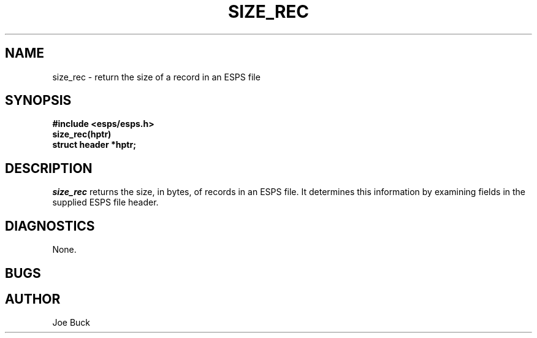 .\" Copyright (c) 1987-1990 Entropic Speech, Inc.
.\" Copyright (c) 1997 Entropic Research Laboratory, Inc. All rights reserved.
.\" @(#)sizerec.3	1.6 18 Apr 1997 ESI/ERL
.ds ]W (c) 1997 Entropic Research Laboratory, Inc.
.TH SIZE_REC 3\-ESPSu 18 Apr 1997
.SH NAME
size_rec \- return the size of a record in an ESPS file
.SH SYNOPSIS
.ft B
#include <esps/esps.h>
.br
size_rec(hptr)
.br
struct header *hptr;
.ft
.SH DESCRIPTION
.PP
.I size_rec
returns the size, in bytes, of records in an ESPS file. It determines this
information by examining fields in the supplied ESPS file header.
.SH DIAGNOSTICS
None.
.SH BUGS
.SH AUTHOR
Joe Buck
